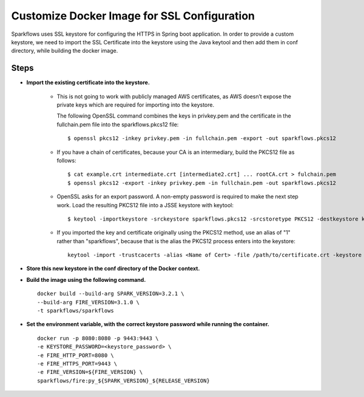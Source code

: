Customize Docker Image for SSL Configuration
============================================

Sparkflows uses SSL keystore for configuring the HTTPS in Spring boot application. In order to provide a custom keystore, we need to import the SSL Certificate into the keystore using the Java keytool and then add them in conf directory, while building the docker image.

Steps
--------

* **Import the existing certificate into the keystore.** 

    * This is not going to work with publicly managed AWS certificates, as AWS doesn’t expose the private keys which are required for importing into the keystore. 

      The following OpenSSL command combines the keys in privkey.pem and the certificate in the fullchain.pem file into the sparkflows.pkcs12 file::

            $ openssl pkcs12 -inkey privkey.pem -in fullchain.pem -export -out sparkflows.pkcs12

    * If you have a chain of certificates, because your CA is an intermediary, build the PKCS12 file as follows::

        $ cat example.crt intermediate.crt [intermediate2.crt] ... rootCA.crt > fulchain.pem
        $ openssl pkcs12 -export -inkey privkey.pem -in fullchain.pem -out sparkflows.pkcs12

    * OpenSSL asks for an export password. A non-empty password is required to make the next step work. Load the resulting PKCS12 file into a JSSE keystore   with keytool::

        $ keytool -importkeystore -srckeystore sparkflows.pkcs12 -srcstoretype PKCS12 -destkeystore keystore.jks

    * If you imported the key and certificate originally using the PKCS12 method, use an alias of "1" rather than "sparkflows", because that is the alias the     PKCS12 process enters into the keystore::


            keytool -import -trustcacerts -alias <Name of Cert> -file /path/to/certificate.crt -keystore /path/to/keystore.jks -storepass <KEYSTORE_PASSWORD>


* **Store this new keystore in the conf directory of the Docker context.**

* **Build the image using the following command.** ::

    docker build --build-arg SPARK_VERSION=3.2.1 \
    --build-arg FIRE_VERSION=3.1.0 \
    -t sparkflows/sparkflows


* **Set the environment variable, with the correct keystore password while running the container.** ::

    docker run -p 8080:8080 -p 9443:9443 \
    -e KEYSTORE_PASSWORD=<keystore_password> \
    -e FIRE_HTTP_PORT=8080 \
    -e FIRE_HTTPS_PORT=9443 \
    -e FIRE_VERSION=${FIRE_VERSION} \
    sparkflows/fire:py_${SPARK_VERSION}_${RELEASE_VERSION}
